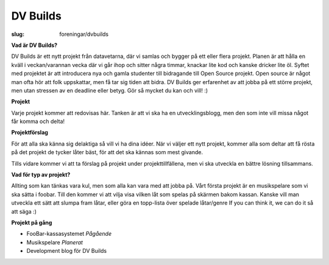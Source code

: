 DV Builds
#########

:slug: foreningar/dvbuilds

**Vad är DV Builds?**

DV Builds är ett nytt projekt från datavetarna, där vi samlas och bygger på ett eller
flera projekt.
Planen är att hålla en kväll i veckan/varannan vecka där vi går ihop och sitter några timmar, knackar lite kod och kanske dricker lite öl.
Syftet med projektet är att introducera nya och gamla studenter till bidragande till Open Source projekt.
Open source är något man ofta hör att folk uppskattar, men få tar sig tiden att bidra.
DV Builds ger erfarenhet av att jobba på ett större projekt, men utan stressen av en deadline eller betyg.
Gör så mycket du kan och vill! :)



**Projekt**

Varje projekt kommer att redovisas här. Tanken är att vi ska ha en utvecklingsblogg,
men den som inte vill missa något får komma och delta!



**Projektförslag**

För att alla ska känna sig delaktiga så vill vi ha dina idéer.
När vi väljer ett nytt projekt, kommer alla som deltar att få rösta på det projekt de tycker låter bäst,
för att det ska kännas som mest givande.

Tills vidare kommer vi att ta förslag på projekt under projekttillfällena, men vi ska utveckla en bättre lösning tillsammans.


**Vad för typ av projekt?**

Allting som kan tänkas vara kul, men som alla kan vara med att jobba på.
Vårt första projekt är en musikspelare som vi ska sätta i foobar.
Till den kommer vi att vilja visa vilken låt som spelas på skärmen bakom kassan.
Kanske vill man utveckla ett sätt att slumpa fram låtar, eller göra en topp-lista över spelade låtar/genre
If you can think it, we can do it så att säga :)


**Projekt på gång**

- FooBar-kassasystemet *Pågående*
- Musikspelare *Planerat*
- Development blog för DV Builds
